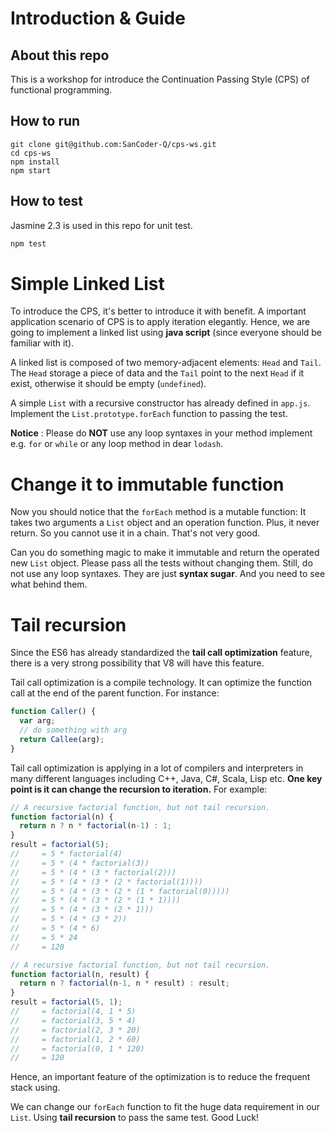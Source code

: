 #+STARTUP: entitiespretty
#+STARTUP: showall indent
#+STARTUP: hidestars
#+OPTIONS: \n:t

* COMMENT requirement

#+BEGIN_SRC emacs-lisp
  (require 'yasnippet)
  (require 'ob-scheme)
  (require 'ob-js)
  (require 'ob-scala)
  (require 'ob-ruby)
#+END_SRC

#+RESULTS:
: ob-ruby

* Introduction & Guide

** About this repo

This is a workshop for introduce the Continuation Passing Style (CPS) of functional programming.

** How to run

#+BEGIN_SRC shell
  git clone git@github.com:SanCoder-Q/cps-ws.git
  cd cps-ws
  npm install
  npm start
#+END_SRC

** How to test

Jasmine 2.3 is used in this repo for unit test.

#+BEGIN_SRC scheme
  npm test
#+END_SRC

* Simple Linked List

To introduce the CPS, it's better to introduce it with benefit. A important application scenario of CPS is to apply iteration elegantly. Hence, we are going to implement a linked list using *java script* (since everyone should be familiar with it).

A linked list is composed of two memory-adjacent elements: ~Head~ and ~Tail~. The ~Head~ storage a piece of data and the ~Tail~ point to the next ~Head~ if it exist, otherwise it should be empty (~undefined~).

A simple ~List~ with a recursive constructor has already defined in ~app.js~. Implement the ~List.prototype.forEach~ function to passing the test.

*Notice* : Please do *NOT* use any loop syntaxes in your method implement e.g. ~for~ or ~while~ or any loop method in dear ~lodash~.

* Change it to immutable function

Now you should notice that the ~forEach~ method is a mutable function: It takes two arguments a ~List~ object and an operation function. Plus, it never return. So you cannot use it in a chain. That's not very good.

Can you do something magic to make it immutable and return the operated new ~List~ object. Please pass all the tests without changing them. Still, do not use any loop syntaxes. They are just *syntax sugar*. And you need to see what behind them.

* Tail recursion

Since the ES6 has already standardized the *tail call optimization* feature, there is a very strong possibility that V8 will have this feature.

Tail call optimization is a compile technology. It can optimize the function call at the end of the parent function. For instance:

#+BEGIN_SRC js
  function Caller() {
    var arg;
    // do something with arg
    return Callee(arg);
  }
#+END_SRC

Tail call optimization is applying in a lot of compilers and interpreters in many different languages including C++, Java, C#, Scala, Lisp etc. *One key point is it can change the recursion to iteration.* For example:

#+BEGIN_SRC js
  // A recursive factorial function, but not tail recursion.
  function factorial(n) {
    return n ? n * factorial(n-1) : 1;
  }
  result = factorial(5);
  //     = 5 * factorial(4)
  //     = 5 * (4 * factorial(3))
  //     = 5 * (4 * (3 * factorial(2)))
  //     = 5 * (4 * (3 * (2 * factorial(1))))
  //     = 5 * (4 * (3 * (2 * (1 * factorial(0)))))
  //     = 5 * (4 * (3 * (2 * (1 * 1))))
  //     = 5 * (4 * (3 * (2 * 1)))
  //     = 5 * (4 * (3 * 2))
  //     = 5 * (4 * 6)
  //     = 5 * 24
  //     = 120
#+END_SRC

#+BEGIN_SRC js
  // A recursive factorial function, but not tail recursion.
  function factorial(n, result) {
    return n ? factorial(n-1, n * result) : result;
  }
  result = factorial(5, 1);
  //     = factorial(4, 1 * 5)
  //     = factorial(3, 5 * 4)
  //     = factorial(2, 3 * 20)
  //     = factorial(1, 2 * 60)
  //     = factorial(0, 1 * 120)
  //     = 120
#+END_SRC

Hence, an important feature of the optimization is to reduce the frequent stack using.

We can change our ~forEach~ function to fit the huge data requirement in our ~List~. Using *tail recursion* to pass the same test. Good Luck!
